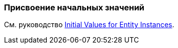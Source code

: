 [[init_values]]
=== Присвоение начальных значений

См. руководство https://www.cuba-platform.com/guides/initial-entity-values[Initial Values for Entity Instances].
